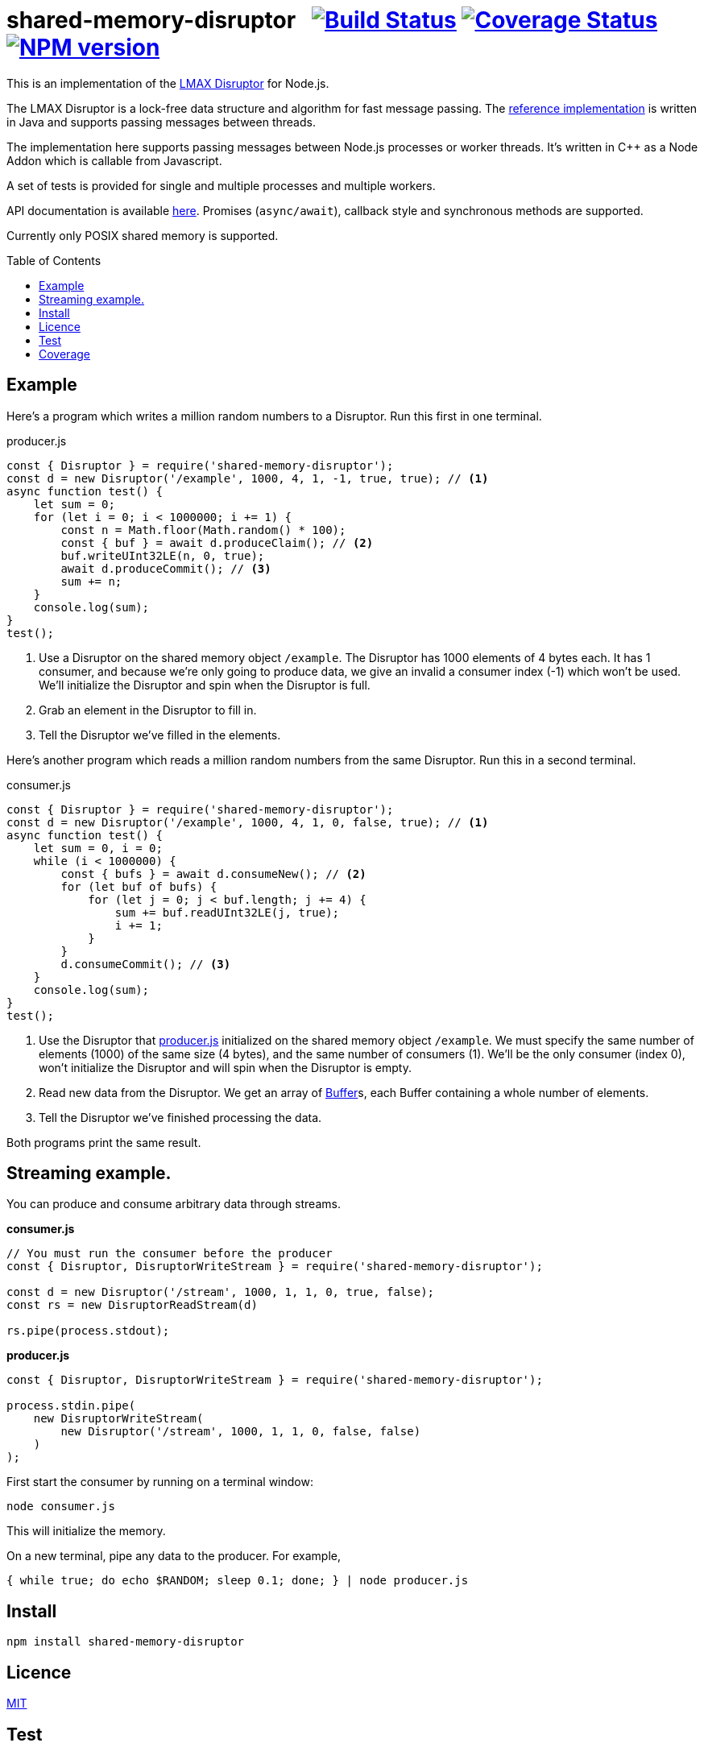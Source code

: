 = shared-memory-disruptor{nbsp}{nbsp}{nbsp}image:https://github.com/davedoesdev/shared-memory-disruptor/actions/workflows/ci.yml/badge.svg[Build Status,link=https://github.com/davedoesdev/shared-memory-disruptor/actions/workflows/ci.yml] image:https://codecov.io/gh/davedoesdev/shared-memory-disruptor/branch/master/graph/badge.svg[Coverage Status,link=https://codecov.io/gh/davedoesdev/shared-memory-disruptor] image:https://img.shields.io/npm/v/shared-memory-disruptor.svg[NPM version,link=https://www.npmjs.com/package/shared-memory-disruptor]
:prewrap!:
:toc:
:toclevels: 3
:toc-placement: preamble

This is an implementation of the
https://lmax-exchange.github.io/disruptor/[LMAX Disruptor] for Node.js. 

The LMAX Disruptor is a lock-free data structure and algorithm for fast
message passing. The
https://github.com/LMAX-Exchange/disruptor[reference implementation] is written
in Java and supports passing messages between threads.

The implementation here supports passing messages between Node.js processes or
worker threads. It's written in C++ as a Node Addon which is callable from
Javascript.

A set of tests is provided for single and multiple processes and multiple
workers.

API documentation is available http://rawgit.davedoesdev.com/davedoesdev/shared-memory-disruptor/master/docs/index.html[here]. Promises (`async/await`),
callback style and synchronous methods are supported.

Currently only POSIX shared memory is supported.

== Example

Here's a program which writes a million random numbers to a Disruptor.
Run this first in one terminal.

[[producer]]
[source,javascript]
.producer.js
----
const { Disruptor } = require('shared-memory-disruptor');
const d = new Disruptor('/example', 1000, 4, 1, -1, true, true); // <1>
async function test() {
    let sum = 0;
    for (let i = 0; i < 1000000; i += 1) {
        const n = Math.floor(Math.random() * 100);
        const { buf } = await d.produceClaim(); // <2>
        buf.writeUInt32LE(n, 0, true);
        await d.produceCommit(); // <3>
        sum += n;
    }
    console.log(sum);
}
test();
----
<1> Use a Disruptor on the shared memory object `/example`. The Disruptor has
1000 elements of 4 bytes each. It has 1 consumer, and because we're only going
to produce data, we give an invalid a consumer index (-1) which won't be used.
We'll initialize the Disruptor and spin when the Disruptor is full.
<2> Grab an element in the Disruptor to fill in.
<3> Tell the Disruptor we've filled in the elements.

Here's another program which reads a million random numbers from the same
Disruptor. Run this in a second terminal.

[source,javascript]
.consumer.js
----
const { Disruptor } = require('shared-memory-disruptor');
const d = new Disruptor('/example', 1000, 4, 1, 0, false, true); // <1>
async function test() {
    let sum = 0, i = 0;
    while (i < 1000000) {
        const { bufs } = await d.consumeNew(); // <2>
        for (let buf of bufs) {
            for (let j = 0; j < buf.length; j += 4) {
                sum += buf.readUInt32LE(j, true);
                i += 1;
            }
        }
        d.consumeCommit(); // <3>
    }
    console.log(sum);
}
test();
----
<1> Use the Disruptor that <<producer>> initialized on the shared memory object
`/example`. We must specify the same number of elements (1000) of the same
size (4 bytes), and the same number of consumers (1). We'll be the only consumer
(index 0), won't initialize the Disruptor and will spin when the Disruptor is
empty.
<2> Read new data from the Disruptor. We get an array of
https://nodejs.org/dist/latest-v8.x/docs/api/buffer.html[Buffer]s, each
Buffer containing a whole number of elements.
<3> Tell the Disruptor we've finished processing the data.

Both programs print the same result.

== Streaming example.

You can produce and consume arbitrary data through streams.

*consumer.js*

[source,javascript]
----
// You must run the consumer before the producer
const { Disruptor, DisruptorWriteStream } = require('shared-memory-disruptor');

const d = new Disruptor('/stream', 1000, 1, 1, 0, true, false);
const rs = new DisruptorReadStream(d)

rs.pipe(process.stdout);
----

*producer.js*

[source,javascript]
----
const { Disruptor, DisruptorWriteStream } = require('shared-memory-disruptor');

process.stdin.pipe(
    new DisruptorWriteStream(
        new Disruptor('/stream', 1000, 1, 1, 0, false, false)
    )
);
----

First start the consumer by running on a terminal window:

....
node consumer.js
....

This will initialize the memory.

On a new terminal, pipe any data to the producer. For example,

....
{ while true; do echo $RANDOM; sleep 0.1; done; } | node producer.js
....

== Install

[source,bash]
----
npm install shared-memory-disruptor
----

== Licence

link:LICENCE[MIT]

== Test

[source,bash]
----
grunt test
----

== Coverage

[source,bash]
----
grunt coverage
----

LCOV results are available http://rawgit.davedoesdev.com/davedoesdev/shared-memory-disruptor/master/coverage/lcov-report/index.html[here].

Coveralls page is https://coveralls.io/r/davedoesdev/shared-memory-disruptor[here].
